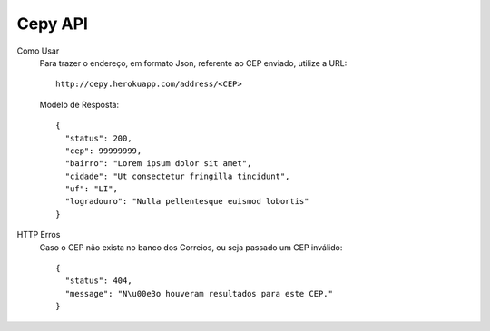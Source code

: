 -----------------------
 Cepy API
-----------------------

Como Usar
    Para trazer o endereço, em formato Json, referente ao CEP enviado, utilize a URL: ::

        http://cepy.herokuapp.com/address/<CEP>

    Modelo de Resposta: ::
        
        {
          "status": 200,
          "cep": 99999999,
          "bairro": "Lorem ipsum dolor sit amet",
          "cidade": "Ut consectetur fringilla tincidunt",
          "uf": "LI",
          "logradouro": "Nulla pellentesque euismod lobortis"
        }

HTTP Erros
    Caso o CEP não exista no banco dos Correios, ou seja passado um CEP inválido: ::

        {
          "status": 404, 
          "message": "N\u00e3o houveram resultados para este CEP."
        }
